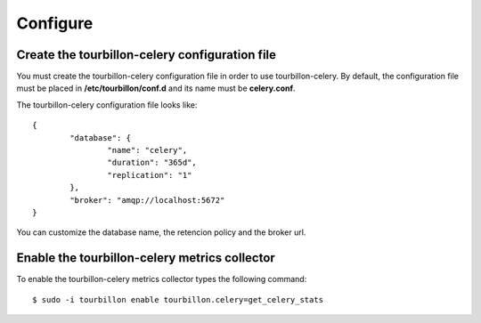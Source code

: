 Configure
*********


Create the tourbillon-celery configuration file
===============================================

You must create the tourbillon-celery configuration file in order to use tourbillon-celery.
By default, the configuration file must be placed in **/etc/tourbillon/conf.d** and its name
must be **celery.conf**.

The tourbillon-celery configuration file looks like: ::

	{
		"database": {
			"name": "celery",
			"duration": "365d",
			"replication": "1"
		},
		"broker": "amqp://localhost:5672"
	}


You can customize the database name, the retencion policy and the broker url.


Enable the tourbillon-celery metrics collector
==============================================

To enable the tourbillon-celery metrics collector types the following command: ::

	$ sudo -i tourbillon enable tourbillon.celery=get_celery_stats


